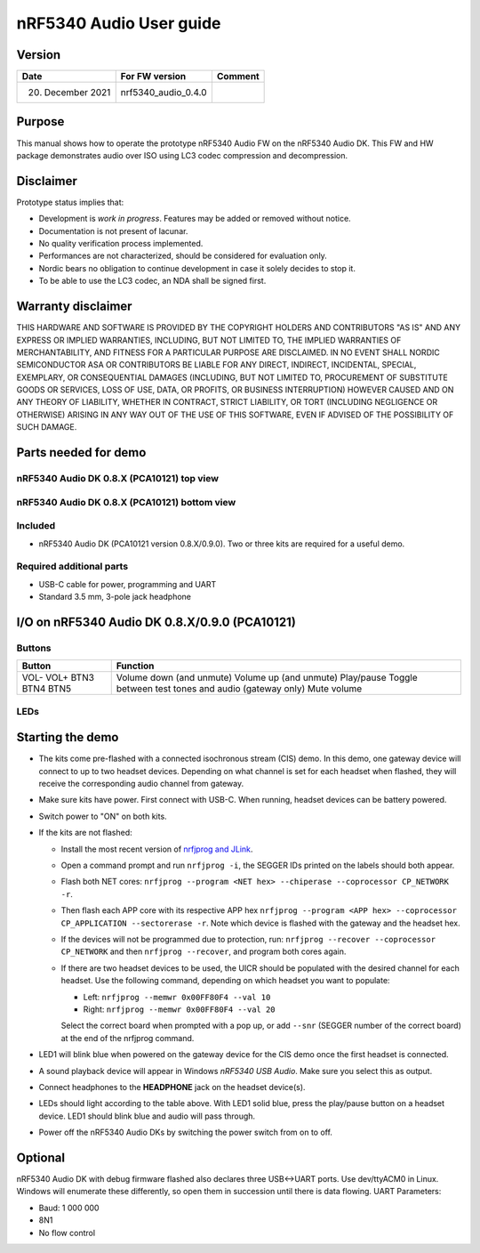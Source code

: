 nRF5340 Audio User guide
########################

Version
*******

+-------------------+-------------------------+-----------+
| Date              | For FW version          | Comment   |
+===================+=========================+===========+
| 20. December 2021 | nrf5340_audio_0.4.0     |           |
+-------------------+-------------------------+-----------+

Purpose
*******

This manual shows how to operate the prototype nRF5340 Audio FW on the nRF5340 Audio DK.
This FW and HW package demonstrates audio over ISO using LC3 codec compression and decompression.

Disclaimer
**********

Prototype status implies that:

* Development is *work in progress*.
  Features may be added or removed without notice.
* Documentation is not present of lacunar.
* No quality verification process implemented.
* Performances are not characterized, should be considered for evaluation only.
* Nordic bears no obligation to continue development in case it solely decides to stop it.
* To be able to use the LC3 codec, an NDA shall be signed first.

Warranty disclaimer
*******************

THIS HARDWARE AND SOFTWARE IS PROVIDED BY THE COPYRIGHT HOLDERS AND CONTRIBUTORS "AS IS" AND ANY EXPRESS OR IMPLIED WARRANTIES, INCLUDING, BUT NOT LIMITED TO, THE IMPLIED WARRANTIES OF MERCHANTABILITY, AND FITNESS FOR A PARTICULAR PURPOSE ARE DISCLAIMED.
IN NO EVENT SHALL NORDIC SEMICONDUCTOR ASA OR CONTRIBUTORS BE LIABLE FOR ANY DIRECT, INDIRECT, INCIDENTAL, SPECIAL, EXEMPLARY, OR CONSEQUENTIAL DAMAGES (INCLUDING, BUT NOT LIMITED TO, PROCUREMENT OF SUBSTITUTE GOODS OR SERVICES, LOSS OF USE, DATA, OR PROFITS, OR BUSINESS INTERRUPTION) HOWEVER CAUSED AND ON ANY THEORY OF LIABILITY, WHETHER IN CONTRACT, STRICT LIABILITY, OR TORT (INCLUDING NEGLIGENCE OR OTHERWISE) ARISING IN ANY WAY OUT OF THE USE OF THIS SOFTWARE, EVEN IF ADVISED OF THE POSSIBILITY OF SUCH DAMAGE.

Parts needed for demo
*********************

nRF5340 Audio DK 0.8.X (PCA10121) top view
==========================================

.. image:: images/nrf5340_audio_dk_0.8.0_top.png
   :alt:   nrf5340_audio_dk_0.8.0 top view

nRF5340 Audio DK 0.8.X (PCA10121) bottom view
=============================================

.. image:: images/nrf5340_audio_dk_0.8.0_bot.png
   :alt: nrf5340_audio_dk_0.8.0 bottom view

Included
========

* nRF5340 Audio DK (PCA10121 version 0.8.X/0.9.0).
  Two or three kits are required for a useful demo.

Required additional parts
=========================

* USB-C cable for power, programming and UART
* Standard 3.5 mm, 3-pole jack headphone

I/O on nRF5340 Audio DK 0.8.X/0.9.0 (PCA10121)
**********************************************

Buttons
=======

+---------------+------------------------------------------------------+
| Button        | Function                                             |
+===============+======================================================+
| VOL-          | Volume down (and unmute)                             |
| VOL+          | Volume up (and unmute)                               |
| BTN3          | Play/pause                                           |
| BTN4          | Toggle between test tones and audio (gateway only)   |
| BTN5          | Mute volume                                          |
+---------------+------------------------------------------------------+

LEDs
====

+-----------------------+-----------------------------------------------------------------------------------------------+
| LED	                  | Indication                                                                                    |
+=======================+===============================================================================================+
|LED1                   |*Off*: No Bluetooth connection                                                                 |
|                       |*Solid blue*: Kits have connected or found a broadcast Streaming                               |
|                       |*Blinking blue*: Streaming audio                                                               |
+-----------------------+-----------------------------------------------------------------------------------------------+
|LED2                   |Headset only:                                                                                  |
|                       |*Off*: Sync not achieved                                                                       |
|                       |*Solid green*: Sync achieved                                                                   |
+-----------------------+-----------------------------------------------------------------------------------------------+
|LED3                   |*Blinking green*: Indicates running nRF5340 APP core                                           |
+-----------------------+-----------------------------------------------------------------------------------------------+
|CODEC                  |*Off*: No config loaded to on-board HW codec                                                   |
|                       |*Solid green*: Configuration loaded                                                            |
+-----------------------+-----------------------------------------------------------------------------------------------+
|RGB1 (center opening)  |*Green*: Gateway                                                                               |
|                       |*Blue*: Headset_L                                                                              |
|                       |*Magenta*: Headset_R                                                                           |
|                       |*Red*: APP core fault has occurred.                                                            |
|                       |       In debug mode, see UART output for details.                                             |
+-----------------------+-----------------------------------------------------------------------------------------------+
|RGB2                   |Controlled by the BLE controller on the net core:                                              |
|                       |*Green*: Shows CPU activity.                                                                   |
|                       |*Red*: Error.                                                                                  |
|                       |*White (all colors on)*: Indicates that the RGB LED is not initialized by the BLE controller.  |
+-----------------------+-----------------------------------------------------------------------------------------------+
|ERR                    |Indicates PMIC/charging error.                                                                 |
+-----------------------+-----------------------------------------------------------------------------------------------+
|CHG                    |*Solid yellow*: Charging                                                                       |
|                       |*Off*:  Charge completed/no battery connected                                                  |
+-----------------------+-----------------------------------------------------------------------------------------------+
|OB/EXT	                |*Off*: No 3.3 V power                                                                          |
|                       |*Green*: Indicates on-board codec selected                                                     |
+-----------------------+-----------------------------------------------------------------------------------------------+
|FTDI SPI               |*Off*: Normal.                                                                                 |
|                       |*Yellow*: Indicates that the FTDI has control over the CS47L63 SPI lines.                      |
+-----------------------+-----------------------------------------------------------------------------------------------+
|IFMCU (bottom side)    |*Off*: No PC connection                                                                        |
|                       |*Solid green*: Connected to PC                                                                 |
|                       |*Rapid green flash*: Failed USB enumeration                                                    |
+-----------------------+-----------------------------------------------------------------------------------------------+
|HUB (bottom side)      |*Off*: No PC connection                                                                        |
|                       |*Green*: Standard USB hub operation                                                            |
+-----------------------+-----------------------------------------------------------------------------------------------+

Starting the demo
*****************

* The kits come pre-flashed with a connected isochronous stream (CIS) demo.
  In this demo, one gateway device will connect to up to two headset devices.
  Depending on what channel is set for each headset when flashed, they will receive the corresponding audio channel from gateway.
* Make sure kits have power.
  First connect with USB-C.
  When running, headset devices can be battery powered.
* Switch power to "ON" on both kits.
* If the kits are not flashed:

  * Install the most recent version of `nrfjprog and JLink <https://www.nordicsemi.com/Software-and-tools/Development-Tools/nRF-Command-Line-Tools/Download>`_.
  * Open a command prompt and run ``nrfjprog -i``, the SEGGER IDs printed on the labels should both appear.
  * Flash both NET cores: ``nrfjprog --program <NET hex> --chiperase --coprocessor CP_NETWORK -r``.
  * Then flash each APP core with its respective APP hex ``nrfjprog --program <APP hex> --coprocessor CP_APPLICATION --sectorerase -r``.
    Note which device is flashed with the gateway and the headset hex.
  * If the devices will not be programmed due to protection, run: ``nrfjprog --recover --coprocessor CP_NETWORK`` and then  ``nrfjprog --recover``, and program both cores again.
  * If there are two headset devices to be used, the UICR should be populated with the desired channel for each headset.
    Use the following command, depending on which headset you want to populate:

    * Left: ``nrfjprog --memwr 0x00FF80F4 --val 10``
    * Right: ``nrfjprog --memwr 0x00FF80F4 --val 20``

    Select the correct board when prompted with a pop up, or add ``--snr`` (SEGGER number of the correct board) at the end of the nrfjprog command.

* LED1 will blink blue when powered on the gateway device for the CIS demo once the first headset is connected.
* A sound playback device will appear in Windows *nRF5340 USB Audio*.
  Make sure you select this as output.
* Connect headphones to the **HEADPHONE** jack on the headset device(s).
* LEDs should light according to the table above.
  With LED1 solid blue, press the play/pause button on a headset device.
  LED1 should blink blue and audio will pass through.
* Power off the nRF5340 Audio DKs by switching the power switch from on to off.

Optional
********

nRF5340 Audio DK with debug firmware flashed also declares three USB<->UART ports.
Use dev/ttyACM0 in Linux.
Windows will enumerate these differently, so open them in succession until there is data flowing.
UART Parameters:

* Baud: 1 000 000
* 8N1
* No flow control
